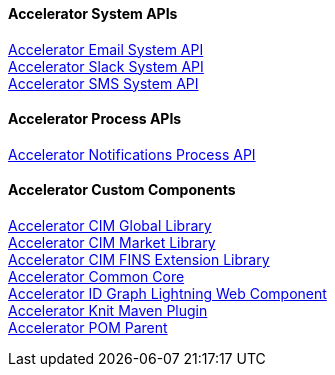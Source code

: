 ==== Accelerator System APIs

[%hardbreaks]
xref:../shared/accelerator-email-system-api.adoc[Accelerator Email System API]
xref:../shared/accelerator-slack-system-api.adoc[Accelerator Slack System API]
xref:../shared/accelerator-sms-system-api.adoc[Accelerator SMS System API]

==== Accelerator Process APIs

[%hardbreaks]
xref:../shared/accelerator-notifications-process-api.adoc[Accelerator Notifications Process API]

==== Accelerator Custom Components

[%hardbreaks]
xref:../shared/accelerator-cim-global-library.adoc[Accelerator CIM Global Library]
xref:../shared/accelerator-cim-market-library.adoc[Accelerator CIM Market Library]
xref:../shared/accelerator-cim-fins-library.adoc[Accelerator CIM FINS Extension Library]
xref:../shared/accelerator-common-core.adoc[Accelerator Common Core]
xref:../shared/accelerator-idgraph-lwc.adoc[Accelerator ID Graph Lightning Web Component]
xref:../shared/accelerator-knit-maven-plugin.adoc[Accelerator Knit Maven Plugin]
xref:../shared/accelerator-pom-parent.adoc[Accelerator POM Parent]
